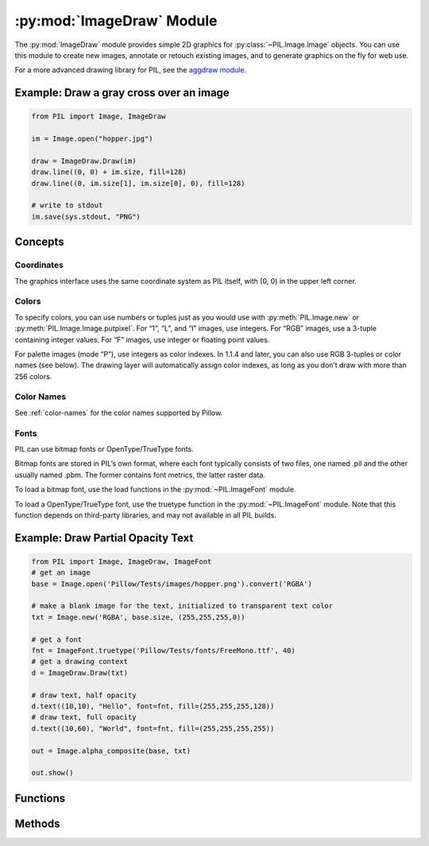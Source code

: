 .. py:module:: PIL.ImageDraw
.. py:currentmodule:: PIL.ImageDraw

:py:mod:`ImageDraw` Module
==========================

The :py:mod:`ImageDraw` module provides simple 2D graphics for
:py:class:`~PIL.Image.Image` objects.  You can use this module to create new
images, annotate or retouch existing images, and to generate graphics on the
fly for web use.

For a more advanced drawing library for PIL, see the `aggdraw module`_.

.. _aggdraw module: https://github.com/pytroll/aggdraw

Example: Draw a gray cross over an image
----------------------------------------

.. code-block:: python

    from PIL import Image, ImageDraw

    im = Image.open("hopper.jpg")

    draw = ImageDraw.Draw(im)
    draw.line((0, 0) + im.size, fill=128)
    draw.line((0, im.size[1], im.size[0], 0), fill=128)

    # write to stdout
    im.save(sys.stdout, "PNG")


Concepts
--------

Coordinates
^^^^^^^^^^^

The graphics interface uses the same coordinate system as PIL itself, with (0,
0) in the upper left corner.

Colors
^^^^^^

To specify colors, you can use numbers or tuples just as you would use with
:py:meth:`PIL.Image.new` or :py:meth:`PIL.Image.Image.putpixel`. For “1”,
“L”, and “I” images, use integers. For “RGB” images, use a 3-tuple containing
integer values. For “F” images, use integer or floating point values.

For palette images (mode “P”), use integers as color indexes. In 1.1.4 and
later, you can also use RGB 3-tuples or color names (see below). The drawing
layer will automatically assign color indexes, as long as you don’t draw with
more than 256 colors.

Color Names
^^^^^^^^^^^

See :ref:`color-names` for the color names supported by Pillow.

Fonts
^^^^^

PIL can use bitmap fonts or OpenType/TrueType fonts.

Bitmap fonts are stored in PIL’s own format, where each font typically consists
of two files, one named .pil and the other usually named .pbm. The former
contains font metrics, the latter raster data.

To load a bitmap font, use the load functions in the :py:mod:`~PIL.ImageFont`
module.

To load a OpenType/TrueType font, use the truetype function in the
:py:mod:`~PIL.ImageFont` module. Note that this function depends on third-party
libraries, and may not available in all PIL builds.

Example: Draw Partial Opacity Text
----------------------------------

.. code-block:: python

    from PIL import Image, ImageDraw, ImageFont
    # get an image
    base = Image.open('Pillow/Tests/images/hopper.png').convert('RGBA')

    # make a blank image for the text, initialized to transparent text color
    txt = Image.new('RGBA', base.size, (255,255,255,0))

    # get a font
    fnt = ImageFont.truetype('Pillow/Tests/fonts/FreeMono.ttf', 40)
    # get a drawing context
    d = ImageDraw.Draw(txt)

    # draw text, half opacity
    d.text((10,10), "Hello", font=fnt, fill=(255,255,255,128))
    # draw text, full opacity
    d.text((10,60), "World", font=fnt, fill=(255,255,255,255))

    out = Image.alpha_composite(base, txt)

    out.show()



Functions
---------

.. py:class:: PIL.ImageDraw.Draw(im, mode=None)

    Creates an object that can be used to draw in the given image.

    Note that the image will be modified in place.

    :param im: The image to draw in.
    :param mode: Optional mode to use for color values.  For RGB
        images, this argument can be RGB or RGBA (to blend the
        drawing into the image).  For all other modes, this argument
        must be the same as the image mode.  If omitted, the mode
        defaults to the mode of the image.

Methods
-------

.. py:method:: PIL.ImageDraw.ImageDraw.getfont()

    Get the current default font.

    :returns: An image font.

.. py:method:: PIL.ImageDraw.ImageDraw.arc(xy, start, end, fill=None)

    Draws an arc (a portion of a circle outline) between the start and end
    angles, inside the given bounding box.

    :param xy: Two points to define the bounding box. Sequence of
            ``[(x0, y0), (x1, y1)]`` or ``[x0, y0, x1, y1]``,
             where ``x1 >= x0`` and ``y1 >= y0``.
    :param start: Starting angle, in degrees. Angles are measured from
            3 o'clock, increasing clockwise.
    :param end: Ending angle, in degrees.
    :param fill: Color to use for the arc.

.. py:method:: PIL.ImageDraw.ImageDraw.bitmap(xy, bitmap, fill=None)

    Draws a bitmap (mask) at the given position, using the current fill color
    for the non-zero portions. The bitmap should be a valid transparency mask
    (mode “1”) or matte (mode “L” or “RGBA”).

    This is equivalent to doing ``image.paste(xy, color, bitmap)``.

    To paste pixel data into an image, use the
    :py:meth:`~PIL.Image.Image.paste` method on the image itself.

.. py:method:: PIL.ImageDraw.ImageDraw.chord(xy, start, end, fill=None, outline=None)

    Same as :py:meth:`~PIL.ImageDraw.ImageDraw.arc`, but connects the end points
    with a straight line.

    :param xy: Two points to define the bounding box. Sequence of
            ``[(x0, y0), (x1, y1)]`` or ``[x0, y0, x1, y1]``,
             where ``x1 >= x0`` and ``y1 >= y0``.
    :param outline: Color to use for the outline.
    :param fill: Color to use for the fill.

.. py:method:: PIL.ImageDraw.ImageDraw.ellipse(xy, fill=None, outline=None)

    Draws an ellipse inside the given bounding box.

    :param xy: Two points to define the bounding box. Sequence of either
            ``[(x0, y0), (x1, y1)]`` or ``[x0, y0, x1, y1]``,
             where ``x1 >= x0`` and ``y1 >= y0``.
    :param outline: Color to use for the outline.
    :param fill: Color to use for the fill.

.. py:method:: PIL.ImageDraw.ImageDraw.line(xy, fill=None, width=0)

    Draws a line between the coordinates in the **xy** list.

    :param xy: Sequence of either 2-tuples like ``[(x, y), (x, y), ...]`` or
               numeric values like ``[x, y, x, y, ...]``.
    :param fill: Color to use for the line.
    :param width: The line width, in pixels. Note that line
        joins are not handled well, so wide polylines will not look good.

        .. versionadded:: 1.1.5

        .. note:: This option was broken until version 1.1.6.

.. py:method:: PIL.ImageDraw.ImageDraw.pieslice(xy, start, end, fill=None, outline=None)

    Same as arc, but also draws straight lines between the end points and the
    center of the bounding box.

    :param xy: Two points to define the bounding box. Sequence of
            ``[(x0, y0), (x1, y1)]`` or ``[x0, y0, x1, y1]``,
             where ``x1 >= x0`` and ``y1 >= y0``.
    :param start: Starting angle, in degrees. Angles are measured from
            3 o'clock, increasing clockwise.
    :param end: Ending angle, in degrees.
    :param fill: Color to use for the fill.
    :param outline: Color to use for the outline.

.. py:method:: PIL.ImageDraw.ImageDraw.point(xy, fill=None)

    Draws points (individual pixels) at the given coordinates.

    :param xy: Sequence of either 2-tuples like ``[(x, y), (x, y), ...]`` or
               numeric values like ``[x, y, x, y, ...]``.
    :param fill: Color to use for the point.

.. py:method:: PIL.ImageDraw.ImageDraw.polygon(xy, fill=None, outline=None)

    Draws a polygon.

    The polygon outline consists of straight lines between the given
    coordinates, plus a straight line between the last and the first
    coordinate.

    :param xy: Sequence of either 2-tuples like ``[(x, y), (x, y), ...]`` or
               numeric values like ``[x, y, x, y, ...]``.
    :param outline: Color to use for the outline.
    :param fill: Color to use for the fill.

.. py:method:: PIL.ImageDraw.ImageDraw.rectangle(xy, fill=None, outline=None, width=0)

    Draws a rectangle.

    :param xy: Two points to define the bounding box. Sequence of either
            ``[(x0, y0), (x1, y1)]`` or ``[x0, y0, x1, y1]``. The second point
            is just outside the drawn rectangle.
    :param outline: Color to use for the outline.
    :param fill: Color to use for the fill.
    :param width: The line width, in pixels.

        .. versionadded:: 5.2.0

.. py:method:: PIL.ImageDraw.ImageDraw.shape(shape, fill=None, outline=None)

    .. warning:: This method is experimental.

    Draw a shape.

.. py:method:: PIL.ImageDraw.ImageDraw.text(xy, text, fill=None, font=None, anchor=None, spacing=0, align="left", direction=None, features=None)

    Draws the string at the given position.

    :param xy: Top left corner of the text.
    :param text: Text to be drawn. If it contains any newline characters,
                 the text is passed on to multiline_text()
    :param fill: Color to use for the text.
    :param font: An :py:class:`~PIL.ImageFont.ImageFont` instance.
    :param spacing: If the text is passed on to multiline_text(),
                    the number of pixels between lines.
    :param align: If the text is passed on to multiline_text(),
                  "left", "center" or "right".
    :param direction: Direction of the text. It can be 'rtl' (right to
                      left), 'ltr' (left to right), 'ttb' (top to
                      bottom) or 'btt' (bottom to top). Requires
                      libraqm.

                      .. versionadded:: 4.2.0

    :param features: A list of OpenType font features to be used during text
                     layout. This is usually used to turn on optional
                     font features that are not enabled by default,
                     for example 'dlig' or 'ss01', but can be also
                     used to turn off default font features for
                     example '-liga' to disable ligatures or '-kern'
                     to disable kerning.  To get all supported
                     features, see
                     https://docs.microsoft.com/en-us/typography/opentype/spec/featurelist
                     Requires libraqm.

                     .. versionadded:: 4.2.0

.. py:method:: PIL.ImageDraw.ImageDraw.multiline_text(xy, text, fill=None, font=None, anchor=None, spacing=0, align="left", direction=None, features=None)

    Draws the string at the given position.

    :param xy: Top left corner of the text.
    :param text: Text to be drawn.
    :param fill: Color to use for the text.
    :param font: An :py:class:`~PIL.ImageFont.ImageFont` instance.
    :param spacing: The number of pixels between lines.
    :param align: "left", "center" or "right".
    :param direction: Direction of the text. It can be 'rtl' (right to
                      left), 'ltr' (left to right), 'ttb' (top to
                      bottom) or 'btt' (bottom to top). Requires
                      libraqm.

                      .. versionadded:: 4.2.0

    :param features: A list of OpenType font features to be used during text
                     layout. This is usually used to turn on optional
                     font features that are not enabled by default,
                     for example 'dlig' or 'ss01', but can be also
                     used to turn off default font features for
                     example '-liga' to disable ligatures or '-kern'
                     to disable kerning.  To get all supported
                     features, see
                     https://docs.microsoft.com/en-us/typography/opentype/spec/featurelist
                     Requires libraqm.

                     .. versionadded:: 4.2.0

.. py:method:: PIL.ImageDraw.ImageDraw.textsize(text, font=None, spacing=4, direction=None, features=None)

    Return the size of the given string, in pixels.

    :param text: Text to be measured. If it contains any newline characters,
                 the text is passed on to multiline_textsize()
    :param font: An :py:class:`~PIL.ImageFont.ImageFont` instance.
    :param spacing: If the text is passed on to multiline_textsize(),
                    the number of pixels between lines.
    :param direction: Direction of the text. It can be 'rtl' (right to
                      left), 'ltr' (left to right), 'ttb' (top to
                      bottom) or 'btt' (bottom to top). Requires
                      libraqm.

                      .. versionadded:: 4.2.0

    :param features: A list of OpenType font features to be used during text
                     layout. This is usually used to turn on optional
                     font features that are not enabled by default,
                     for example 'dlig' or 'ss01', but can be also
                     used to turn off default font features for
                     example '-liga' to disable ligatures or '-kern'
                     to disable kerning.  To get all supported
                     features, see
                     https://docs.microsoft.com/en-us/typography/opentype/spec/featurelist
                     Requires libraqm.

                     .. versionadded:: 4.2.0

.. py:method:: PIL.ImageDraw.ImageDraw.multiline_textsize(text, font=None, spacing=4, direction=None, features=None)

    Return the size of the given string, in pixels.

    :param text: Text to be measured.
    :param font: An :py:class:`~PIL.ImageFont.ImageFont` instance.
    :param spacing: The number of pixels between lines.
    :param direction: Direction of the text. It can be 'rtl' (right to
                      left), 'ltr' (left to right), 'ttb' (top to
                      bottom) or 'btt' (bottom to top). Requires
                      libraqm.

                      .. versionadded:: 4.2.0

    :param features: A list of OpenType font features to be used during text
                     layout. This is usually used to turn on optional
                     font features that are not enabled by default,
                     for example 'dlig' or 'ss01', but can be also
                     used to turn off default font features for
                     example '-liga' to disable ligatures or '-kern'
                     to disable kerning.  To get all supported
                     features, see
                     https://docs.microsoft.com/en-us/typography/opentype/spec/featurelist
                     Requires libraqm.

                     .. versionadded:: 4.2.0

.. py:method:: PIL.ImageDraw.getdraw(im=None, hints=None)

    .. warning:: This method is experimental.

    A more advanced 2D drawing interface for PIL images,
    based on the WCK interface.

    :param im: The image to draw in.
    :param hints: An optional list of hints.
    :returns: A (drawing context, drawing resource factory) tuple.

.. py:method:: PIL.ImageDraw.floodfill(image, xy, value, border=None, thresh=0)

    .. warning:: This method is experimental.

    Fills a bounded region with a given color.

    :param image: Target image.
    :param xy: Seed position (a 2-item coordinate tuple).
    :param value: Fill color.
    :param border: Optional border value.  If given, the region consists of
        pixels with a color different from the border color.  If not given,
        the region consists of pixels having the same color as the seed
        pixel.
    :param thresh: Optional threshold value which specifies a maximum
        tolerable difference of a pixel value from the 'background' in
        order for it to be replaced. Useful for filling regions of non-
        homogeneous, but similar, colors.

